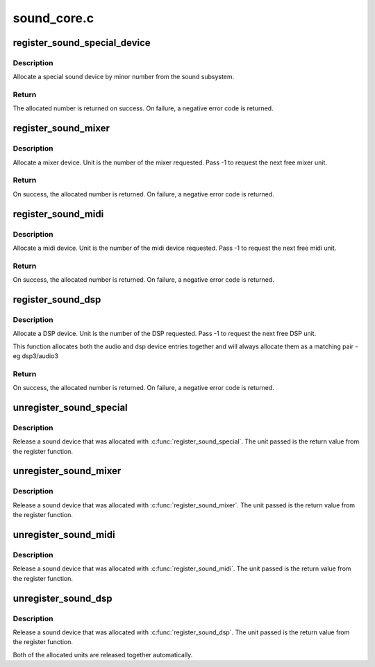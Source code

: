 .. -*- coding: utf-8; mode: rst -*-

============
sound_core.c
============


.. _`register_sound_special_device`:

register_sound_special_device
=============================

.. c:function:: int register_sound_special_device (const struct file_operations *fops, int unit, struct device *dev)

    register a special sound node

    :param const struct file_operations \*fops:
        File operations for the driver

    :param int unit:
        Unit number to allocate

    :param struct device \*dev:
        device pointer



.. _`register_sound_special_device.description`:

Description
-----------

Allocate a special sound device by minor number from the sound
subsystem.



.. _`register_sound_special_device.return`:

Return
------

The allocated number is returned on success. On failure,
a negative error code is returned.



.. _`register_sound_mixer`:

register_sound_mixer
====================

.. c:function:: int register_sound_mixer (const struct file_operations *fops, int dev)

    register a mixer device

    :param const struct file_operations \*fops:
        File operations for the driver

    :param int dev:
        Unit number to allocate



.. _`register_sound_mixer.description`:

Description
-----------

Allocate a mixer device. Unit is the number of the mixer requested.
Pass -1 to request the next free mixer unit.



.. _`register_sound_mixer.return`:

Return
------

On success, the allocated number is returned. On failure,
a negative error code is returned.



.. _`register_sound_midi`:

register_sound_midi
===================

.. c:function:: int register_sound_midi (const struct file_operations *fops, int dev)

    register a midi device

    :param const struct file_operations \*fops:
        File operations for the driver

    :param int dev:
        Unit number to allocate



.. _`register_sound_midi.description`:

Description
-----------

Allocate a midi device. Unit is the number of the midi device requested.
Pass -1 to request the next free midi unit.



.. _`register_sound_midi.return`:

Return
------

On success, the allocated number is returned. On failure,
a negative error code is returned.



.. _`register_sound_dsp`:

register_sound_dsp
==================

.. c:function:: int register_sound_dsp (const struct file_operations *fops, int dev)

    register a DSP device

    :param const struct file_operations \*fops:
        File operations for the driver

    :param int dev:
        Unit number to allocate



.. _`register_sound_dsp.description`:

Description
-----------

Allocate a DSP device. Unit is the number of the DSP requested.
Pass -1 to request the next free DSP unit.

This function allocates both the audio and dsp device entries together
and will always allocate them as a matching pair - eg dsp3/audio3



.. _`register_sound_dsp.return`:

Return
------

On success, the allocated number is returned. On failure,
a negative error code is returned.



.. _`unregister_sound_special`:

unregister_sound_special
========================

.. c:function:: void unregister_sound_special (int unit)

    unregister a special sound device

    :param int unit:
        unit number to allocate



.. _`unregister_sound_special.description`:

Description
-----------

Release a sound device that was allocated with
:c:func:`register_sound_special`. The unit passed is the return value from
the register function.



.. _`unregister_sound_mixer`:

unregister_sound_mixer
======================

.. c:function:: void unregister_sound_mixer (int unit)

    unregister a mixer

    :param int unit:
        unit number to allocate



.. _`unregister_sound_mixer.description`:

Description
-----------

Release a sound device that was allocated with :c:func:`register_sound_mixer`.
The unit passed is the return value from the register function.



.. _`unregister_sound_midi`:

unregister_sound_midi
=====================

.. c:function:: void unregister_sound_midi (int unit)

    unregister a midi device

    :param int unit:
        unit number to allocate



.. _`unregister_sound_midi.description`:

Description
-----------

Release a sound device that was allocated with :c:func:`register_sound_midi`.
The unit passed is the return value from the register function.



.. _`unregister_sound_dsp`:

unregister_sound_dsp
====================

.. c:function:: void unregister_sound_dsp (int unit)

    unregister a DSP device

    :param int unit:
        unit number to allocate



.. _`unregister_sound_dsp.description`:

Description
-----------

Release a sound device that was allocated with :c:func:`register_sound_dsp`.
The unit passed is the return value from the register function.

Both of the allocated units are released together automatically.

